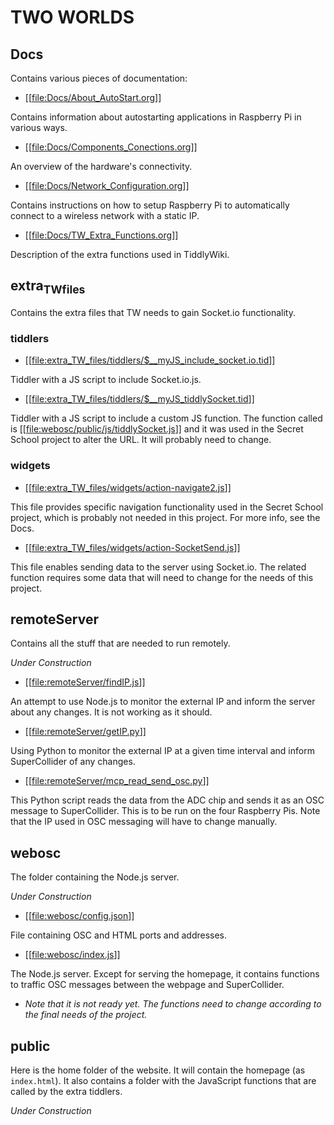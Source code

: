 * TWO WORLDS

** Docs

Contains various pieces of documentation:

- [[[[file:Docs/About_AutoStart.org]]]]

Contains information about autostarting applications in Raspberry Pi in various ways.

- [[[[file:Docs/Components_Conections.org]]]]

An overview of the hardware's connectivity.

- [[[[file:Docs/Network_Configuration.org]]]]

Contains instructions on how to setup Raspberry Pi to automatically connect to a wireless network with a static IP.

- [[[[file:Docs/TW_Extra_Functions.org]]]]

Description of the extra functions used in TiddlyWiki.

** extra_TW_files

Contains the extra files that TW needs to gain Socket.io functionality.

*** tiddlers

- [[[[file:extra_TW_files/tiddlers/$__myJS_include_socket.io.tid]]]]

Tiddler with a JS script to include Socket.io.js.

- [[[[file:extra_TW_files/tiddlers/$__myJS_tiddlySocket.tid]]]]

Tiddler with a JS script to include a custom JS function.
The function called is [[[[file:webosc/public/js/tiddlySocket.js]]]] and it was used in the Secret School project to alter the URL. It will probably need to change.

*** widgets

- [[[[file:extra_TW_files/widgets/action-navigate2.js]]]]

This file provides specific navigation functionality used in the Secret School project, which is probably not needed in this project. For more info, see the Docs.

- [[[[file:extra_TW_files/widgets/action-SocketSend.js]]]]

This file enables sending data to the server using Socket.io. The related function requires some data that will need to change for the needs of this project.

** remoteServer

Contains all the stuff that are needed to run remotely.

/Under Construction/

- [[[[file:remoteServer/findIP.js]]]]

An attempt to use Node.js to monitor the external IP and inform the server about any changes. It is not working as it should.

- [[[[file:remoteServer/getIP.py]]]]

Using Python to monitor the external IP at a given time interval and inform SuperCollider of any changes.

- [[[[file:remoteServer/mcp_read_send_osc.py]]]]

This Python script reads the data from the ADC chip and sends it as an OSC message to SuperCollider. This is to be run on the four Raspberry Pis. Note that the IP used in OSC messaging will have to change manually.

** webosc

The folder containing the Node.js server.

/Under Construction/

- [[[[file:webosc/config.json]]]]

File containing OSC and HTML ports and addresses.

- [[[[file:webosc/index.js]]]]

The Node.js server. Except for serving the homepage, it contains functions to traffic OSC messages between the webpage and SuperCollider.
- /Note that it is not ready yet. The functions need to change according to the final needs of the project./

** public

Here is the home folder of the website. It will contain the homepage (as =index.html=). It also contains a folder with the JavaScript functions that are called by the extra tiddlers.

/Under Construction/
